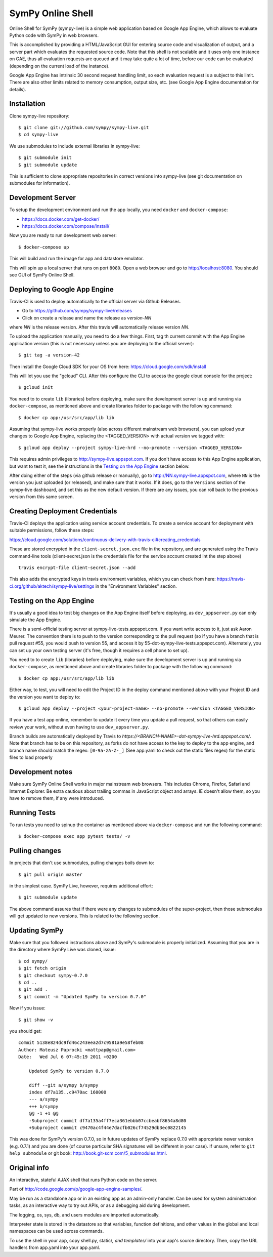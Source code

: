 SymPy Online Shell
==================

.. image:: https://travis-ci.org/sympy/sympy-live.svg?branch=master
    :target: https://travis-ci.org/sympy/sympy-live

Online Shell for SymPy (sympy-live) is a simple web application based on
Google App Engine, which allows to evaluate Python code with SymPy in web
browsers.

This is accomplished by providing a HTML/JavaScript GUI for entering source
code and visualization of output, and a server part which evaluates the
requested source code. Note that this shell is not scalable and it uses
only one instance on GAE, thus all evaluation requests are queued and it
may take quite a lot of time, before our code can be evaluated (depending
on the current load of the instance).

Google App Engine has intrinsic 30 second request handling limit, so each
evaluation request is a subject to this limit. There are also other limits
related to memory consumption, output size, etc. (see Google App Engine
documentation for details).

Installation
------------

Clone sympy-live repository::

    $ git clone git://github.com/sympy/sympy-live.git
    $ cd sympy-live

We use submodules to include external libraries in sympy-live::

    $ git submodule init
    $ git submodule update

This is sufficient to clone appropriate repositories in correct versions
into sympy-live (see git documentation on submodules for information).

Development Server
------------------

To setup the development environment and run the app locally, you
need ``docker`` and ``docker-compose``:

* https://docs.docker.com/get-docker/
* https://docs.docker.com/compose/install/

Now you are ready to run development web server::

    $ docker-compose up

This will build and run the image for app and datastore emulator.

This will spin up a local server that runs on port ``8080``.
Open a web browser and go to http://localhost:8080.
You should see GUI of SymPy Online Shell.

Deploying to Google App Engine
------------------------------

Travis-CI is used to deploy automatically to the official server
via Github Releases.

* Go to https://github.com/sympy/sympy-live/releases
* Click on create a release and name the release as `version-NN`
where `NN` is the release version. After this travis will automatically
release version `NN`.

To upload the application manually, you need to do a few things.
First, tag th current commit with the App Engine application version
(this is not necessary unless you are deploying to the official server)::

  $ git tag -a version-42

Then install the Google Cloud SDK for your OS from here:
https://cloud.google.com/sdk/install

This will let you use the "gcloud" CLI. After this configure the CLI to access
the google cloud console for the project::

    $ gcloud init

You need to to create ``lib`` (libraries) before deploying, make sure the development
server is up and running via ``docker-compose``, as mentioned above and create
libraries folder to package with the following command::

    $ docker cp app:/usr/src/app/lib lib

Assuming that sympy-live works properly (also across different mainstream web
browsers), you can upload your changes to Google App Engine, replacing the
<TAGGED_VERSION> with actual version we tagged with::

    $ gcloud app deploy --project sympy-live-hrd --no-promote --version <TAGGED_VERSION>

This requires admin privileges to http://sympy-live.appspot.com. If you don't
have access to this App Engine application, but want to test it, see the
instructions in the `Testing on the App Engine`_ section below.

After doing either of the steps (via github release or manually),
go to http://NN.sympy-live.appspot.com, where ``NN`` is the version
you just uploaded (or released), and make sure that it works.
If it does, go to the ``Versions`` section of the sympy-live dashboard,
and set this as the new default version.  If there are any issues, you
can roll back to the previous version from this same screen.

Creating Deployment Credentials
-------------------------------

Travis-CI deploys the application using service account credentials. To create a
service account for deployment with suitable permissions, follow these steps:

https://cloud.google.com/solutions/continuous-delivery-with-travis-ci#creating_credentials

These are stored encrypted in the ``client-secret.json.enc`` file in the repository, and are generated
using the Travis command-line tools (client-secret.json is the credentials file for the service account
created int the step above) ::


  travis encrypt-file client-secret.json --add

This also adds the encrypted keys in travis environment variables, which you can
check from here: https://travis-ci.org/github/aktech/sympy-live/settings in the
"Environment Variables" section.


Testing on the App Engine
-------------------------

It's usually a good idea to test big changes on the App Engine itself before
deploying, as ``dev_appserver.py`` can only simulate the App Engine.

There is a semi-official testing server at sympy-live-tests.appspot.com. If you want
write access to it, just ask Aaron Meurer.  The convention there is to push
to the version corresponding to the pull request (so if you have a branch that
is pull request #55, you would push to version 55, and access it by
55-dot-sympy-live-tests.appspot.com).  Alternately, you can set up your own
testing server (it's free, though it requires a cell phone to set up).

You need to to create ``lib`` (libraries) before deploying, make sure the development
server is up and running via ``docker-compose``, as mentioned above and create
libraries folder to package with the following command::

    $ docker cp app:/usr/src/app/lib lib


Either way, to test, you will need to edit the Project ID in the deploy command
mentioned above with your Project ID and the version you want to deploy to::

    $ gcloud app deploy --project <your-project-name> --no-promote --version <TAGGED_VERSION>


If you have a test app online, remember to update it every time you update a
pull request, so that others can easily review your work, without even having
to use ``dev_appserver.py``.

Branch builds are automatically deployed by Travis to
`https://<BRANCH-NAME>-dot-sympy-live-hrd.appspot.com/`.
Note that branch has to be on this repository, as forks
do not have access to the key to deploy to the app engine,
and branch name should match the regex: ``[0-9a-zA-Z-_]``
(See app.yaml to check out the static files regex) for
the static files to load properly

Development notes
-----------------

Make sure SymPy Online Shell works in major mainstream web browsers. This
includes Chrome, Firefox, Safari and Internet Explorer. Be extra cautious
about trailing commas in JavaScript object and arrays. IE doesn't allow
them, so you have to remove them, if any were introduced.

Running Tests
-------------

To run tests you need to spinup the container as mentioned above
via ``docker-compose`` and run the following command::

    $ docker-compose exec app pytest tests/ -v

Pulling changes
---------------

In projects that don't use submodules, pulling changes boils down to::

    $ git pull origin master

in the simplest case. SymPy Live, however, requires additional effort::

    $ git submodule update

The above command assures that if there were any changes to submodules
of the super-project, then those submodules will get updated to new
versions. This is related to the following section.

Updating SymPy
--------------

Make sure that you followed instructions above and SymPy's submodule is
properly initialized. Assuming that you are in the directory where SymPy
Live was cloned, issue::

    $ cd sympy/
    $ git fetch origin
    $ git checkout sympy-0.7.0
    $ cd ..
    $ git add .
    $ git commit -m "Updated SymPy to version 0.7.0"

Now if you issue::

    $ git show -v

you should get::

    commit 5138e824dc9fd46c243eea2d7c9581a9e58feb08
    Author: Mateusz Paprocki <mattpap@gmail.com>
    Date:   Wed Jul 6 07:45:19 2011 +0200

        Updated SymPy to version 0.7.0

        diff --git a/sympy b/sympy
        index df7a135..c9470ac 160000
        --- a/sympy
        +++ b/sympy
        @@ -1 +1 @@
        -Subproject commit df7a135a4ff7eca361ebbb07ccbeabf8654a8d80
        +Subproject commit c9470ac4f44e7dacfb026cf74529db3ec0822145

This was done for SymPy's version 0.7.0, so in future updates of SymPy replace
0.7.0 with appropriate newer version (e.g. 0.7.1) and you are done (of course
particular SHA signatures will be different in your case). If unsure, refer to
``git help submodule`` or git book: http://book.git-scm.com/5_submodules.html.

Original info
-------------

An interactive, stateful AJAX shell that runs Python code on the server.

Part of http://code.google.com/p/google-app-engine-samples/.

May be run as a standalone app or in an existing app as an admin-only handler.
Can be used for system administration tasks, as an interactive way to try out
APIs, or as a debugging aid during development.

The logging, os, sys, db, and users modules are imported automatically.

Interpreter state is stored in the datastore so that variables, function
definitions, and other values in the global and local namespaces can be used
across commands.

To use the shell in your app, copy shell.py, static/*, and templates/* into
your app's source directory. Then, copy the URL handlers from app.yaml into
your app.yaml.
